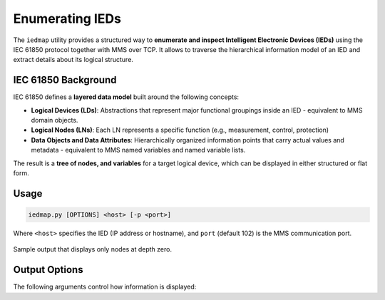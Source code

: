 .. _iec61850_example_iedmap:

Enumerating IEDs
================

The ``iedmap`` utility provides a structured way to **enumerate and inspect
Intelligent Electronic Devices (IEDs)** using the IEC 61850 protocol together
with MMS over TCP. It allows to traverse the hierarchical information model of
an IED and extract details about its logical structure.


IEC 61850 Background
--------------------

IEC 61850 defines a **layered data model** built around the following concepts:

- **Logical Devices (LDs)**: Abstractions that represent major functional
  groupings inside an IED - equivalent to MMS domain objects.
- **Logical Nodes (LNs)**: Each LN represents a specific function (e.g.,
  measurement, control, protection)
- **Data Objects and Data Attributes**: Hierarchically organized information
  points that carry actual values and metadata - equivalent to MMS named
  variables and named variable lists.

The result is a **tree of nodes, and variables** for a target logical device, which
can be displayed in either structured or flat form.


Usage
-----

.. code-block:: bash

    iedmap.py [OPTIONS] <host> [-p <port>]

Where ``<host>`` specifies the IED (IP address or hostname), and ``port``
(default 102) is the MMS communication port.

.. figure:: _images/iedmap-enum1.png
    :align: center

    Sample output that displays only nodes at depth zero.



Output Options
--------------

The following arguments control how information is displayed:

.. option:: -L, --list

    Output all discovered nodes as a **flat list** rather than a hierarchical table/tree.

    .. note::
        This option does not respect the ``--maxdepth`` option.

    .. figure:: _images/iedmap-enum-list.png
        :align: center

        List output of all logical nodes within the device or the selected node.



.. option:: --maxdepth DEPTH

  Limit the displayed hierarchy to a maximum **node depth**.

.. option:: --no-path

  Suppress the display of **fully qualified paths** for nodes.
  Normally, paths such as ``LD1/MMXU1.A.phsA`` are shown.
  With this option, only the node name is displayed.

.. option:: -V, --values

    Display the **current values** of nodes alongside their structure. This
    requires additional MMS ``Read`` requests to retrieve DataObject or
    DataAttribute values.

    .. figure:: _images/iedmap-enum-values.png
        :align: center


